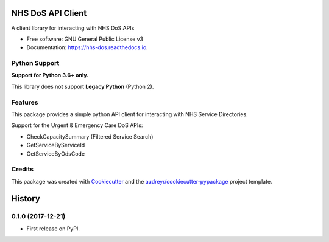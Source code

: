 ==================
NHS DoS API Client
==================


.. image:: https://img.shields.io/pypi/v/nhs_dos.svg
        :target: https://pypi.python.org/pypi/nhs_dos

.. image:: https://img.shields.io/travis/nhsd-a2si/nhs_dos.svg
        :target: https://travis-ci.org/nhsd-a2si/nhs_dos

.. image:: https://readthedocs.org/projects/nhs-dos/badge/?version=latest
        :target: https://nhs-dos.readthedocs.io/en/latest/?badge=latest
        :alt: Documentation Status

.. image:: https://pyup.io/repos/github/nhsd-a2si/nhs_dos/shield.svg
     :target: https://pyup.io/repos/github/nhsd-a2si/nhs_dos/
     :alt: Updates


A client library for interacting with NHS DoS APIs

* Free software: GNU General Public License v3
* Documentation: https://nhs-dos.readthedocs.io.


Python Support
--------------
**Support for Python 3.6+ only.**

This library does not support **Legacy Python** (Python 2).


Features
--------
This package provides a simple python API client for interacting with NHS Service Directories.

Support for the Urgent & Emergency Care DoS APIs:

* CheckCapacitySummary (Filtered Service Search)
* GetServiceByServiceId
* GetServiceByOdsCode


Credits
-------
This package was created with Cookiecutter_ and the `audreyr/cookiecutter-pypackage`_ project template.

.. _Cookiecutter: https://github.com/audreyr/cookiecutter
.. _`audreyr/cookiecutter-pypackage`: https://github.com/audreyr/cookiecutter-pypackage


=======
History
=======

0.1.0 (2017-12-21)
------------------

* First release on PyPI.


